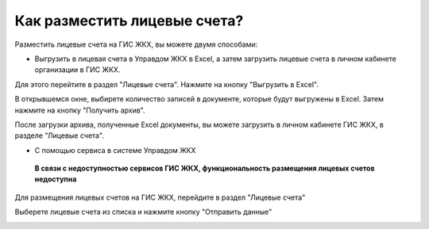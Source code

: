 Как разместить лицевые счета?
-------------------------------

Разместить лицевые счета на ГИС ЖКХ, вы можете двумя способами:
 
* Выгрузить в лицевая счета в Управдом ЖКХ в Excel, а затем загрузить лицевые счета в личном кабинете организации в ГИС ЖКХ.

Для этого перейтите в раздел "Лицевые счета". Нажмите на кнопку "Выгрузить в Excel".

.. image:: ../_images/03-work-section-mkd/31.png


В открывшемся окне, выбирете количество записей в документе, которые будут выгружены в Excel. Затем нажмите на кнопку "Получить архив".

.. image:: ../_images/03-work-section-mkd/32.png

После загрузки архива, полученные Excel документы, вы можете загрузить в личном кабинете ГИС ЖКХ, в разделе "Лицевые счета".


* С помощью сервиса в системе Управдом ЖКХ

 **В связи с недоступностью сервисов ГИС ЖКХ, функциональность размещения лицевых счетов недоступна**
 
Для размещения лицевых счетов на ГИС ЖКХ, перейдите в раздел "Лицевые счета"

.. image:: ../_images/03-work-section-mkd/111.png

Выберете лицевые счета из списка и нажмите кнопку "Отправить данные"

.. image:: ../_images/03-work-section-mkd/112.png

